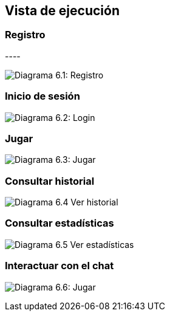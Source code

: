 ifndef::imagesdir[:imagesdir: ../images]

[[section-runtime-view]]
== Vista de ejecución


ifdef::arc42help[]
[role="arc42help"]
****
.Contents
The runtime view describes concrete behavior and interactions of the system’s building blocks in form of scenarios from the following areas:

* important use cases or features: how do building blocks execute them?
* interactions at critical external interfaces: how do building blocks cooperate with users and neighboring systems?
* operation and administration: launch, start-up, stop
* error and exception scenarios

Remark: The main criterion for the choice of possible scenarios (sequences, workflows) is their *architectural relevance*. It is *not* important to describe a large number of scenarios. You should rather document a representative selection.

.Motivation
You should understand how (instances of) building blocks of your system perform their job and communicate at runtime.
You will mainly capture scenarios in your documentation to communicate your architecture to stakeholders that are less willing or able to read and understand the static models (building block view, deployment view).

.Form
There are many notations for describing scenarios, e.g.

* numbered list of steps (in natural language)
* activity diagrams or flow charts
* sequence diagrams
* BPMN or EPCs (event process chains)
* state machines
* ...


.Further Information

See https://docs.arc42.org/section-6/[Runtime View] in the arc42 documentation.

****
endif::arc42help[]


.* _<insert runtime diagram or textual description of the scenario>_
.* _<insert description of the notable aspects of the interactions between the
.building block instances depicted in this diagram.>_

.It is possible to use a sequence diagram:

[plantuml,"Sequence diagram",png]
.----
.actor Alice
.actor Bob
.database Pod as "Bob's Pod"
.Alice -> Bob: Authentication Request
.Bob --> Alice: Authentication Response
.Alice  --> Pod: Store route
.Alice -> Bob: Another authentication Request
.Alice <-- Bob: another authentication Response
.----

=== Registro
image:06_register.png["Diagrama 6.1: Registro"]

=== Inicio de sesión

image:06_login.png["Diagrama 6.2: Login"]

=== Jugar

image:06_play.png["Diagrama 6.3: Jugar"]

=== Consultar historial

image:06_history.png["Diagrama 6.4 Ver historial"]

=== Consultar estadísticas

image:06_stats.png["Diagrama 6.5 Ver estadísticas"]

=== Interactuar con el chat

image:06_userLlm.png["Diagrama 6.6: Jugar"]
